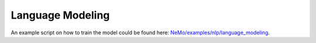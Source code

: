 .. _language_modeling:

Language Modeling
=================

An example script on how to train the model could be found here: `NeMo/examples/nlp/language_modeling <https://github.com/NVIDIA/NeMo/tree/main/examples/nlp/language_modeling>`__.
